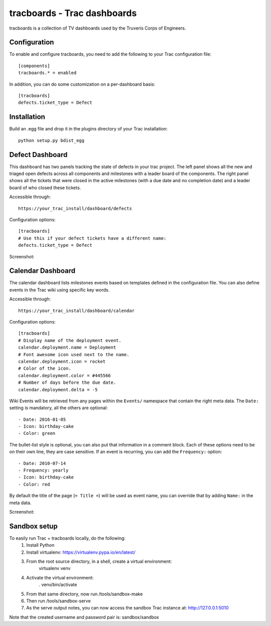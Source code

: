 tracboards - Trac dashboards
============================

tracboards is a collection of TV dashboards used by the Truveris Corps of
Engineers.

Configuration
-------------
To enable and configure tracboards, you need to  add the following to your
Trac configuration file::

    [components]
    tracboards.* = enabled

In addition, you can do some customization on a per-dashboard basis::

    [tracboards]
    defects.ticket_type = Defect

Installation
------------
Build an .egg file and drop it in the plugins directory of your Trac
installation::

    python setup.py bdist_egg

Defect Dashboard
----------------
This dashboard has two panels tracking the state of defects in your trac
project.  The left panel shows all the new and triaged open defects across all
components and milestones with a leader board of the components.  The right
panel shows all the tickets that were closed in the active milestones (with a
due date and no completion date) and a leader board of who closed these
tickets.

Accessible through::

    https://your_trac_install/dashboard/defects

Configuration options::

    [tracboards]
    # Use this if your defect tickets have a different name:
    defects.ticket_type = Defect

Screenshot:

.. image:: https://s3.amazonaws.com/truveris-tracboards-assets/screenshots/defects.png

Calendar Dashboard
------------------
The calendar dashboard lists milestones events based on templates defined in
the configuration file.  You can also define events in the Trac wiki using
specific key words.

Accessible through::

    https://your_trac_install/dashboard/calendar

Configuration options::

    [tracboards]
    # Display name of the deployment event.
    calendar.deployment.name = Deployment
    # Font awesome icon used next to the name.
    calendar.deployment.icon = rocket
    # Color of the icon.
    calendar.deployment.color = #445566
    # Number of days before the due date.
    calendar.deployment.delta = -5

Wiki Events will be retrieved from any pages within the ``Events/`` namespace
that contain the right meta data.  The ``Date:`` setting is mandatory, all the
others are optional::

    - Date: 2016-01-05
    - Icon: birthday-cake
    - Color: green

The bullet-list style is optional, you can also put that information in a
comment block.  Each of these options need to be on their own line, they are
case sensitive.  If an event is recurring, you can add the ``Frequency:``
option::

    - Date: 2010-07-14
    - Frequency: yearly
    - Icon: birthday-cake
    - Color: red

By default the title of the page (``= Title =``) will be used as event name,
you can override that by adding ``Name:`` in the meta data.

Screenshot:

.. image:: https://s3.amazonaws.com/truveris-tracboards-assets/screenshots/calendar.png

Sandbox setup
-------------
To easily run Trac + tracboards locally, do the following:
    1. Install Python
    2. Install virtualenv: https://virtualenv.pypa.io/en/latest/
    3. From the root source directory, in a shell, create a virtual environment:
        virtualenv venv
    4. Activate the virtual environment:
        . venv/bin/activate
    5. From that same directory, now run /tools/sandbox-make
    6. Then run /tools/sandbox-serve
    7. As the serve output notes, you can now access the sandbox Trac instance at: http://127.0.0.1:5010

Note that the created username and password pair is: sandbox/sandbox

